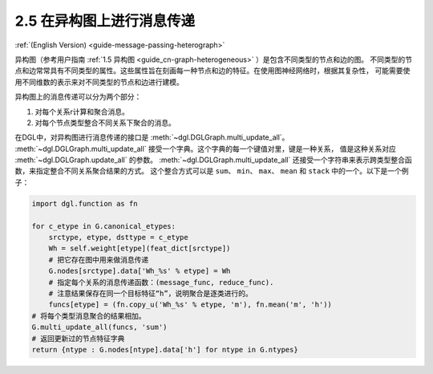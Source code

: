 .. _guide_cn-message-passing-heterograph:

2.5 在异构图上进行消息传递
----------------------

:ref:`(English Version) <guide-message-passing-heterograph>`

异构图（参考用户指南 :ref:`1.5 异构图 <guide_cn-graph-heterogeneous>` ）是包含不同类型的节点和边的图。
不同类型的节点和边常常具有不同类型的属性。这些属性旨在刻画每一种节点和边的特征。在使用图神经网络时，根据其复杂性，
可能需要使用不同维数的表示来对不同类型的节点和边进行建模。

异构图上的消息传递可以分为两个部分：

1. 对每个关系r计算和聚合消息。
2. 对每个节点类型整合不同关系下聚合的消息。

在DGL中，对异构图进行消息传递的接口是 :meth:`~dgl.DGLGraph.multi_update_all`。
:meth:`~dgl.DGLGraph.multi_update_all` 接受一个字典。这个字典的每一个键值对里，键是一种关系，
值是这种关系对应 :meth:`~dgl.DGLGraph.update_all` 的参数。
:meth:`~dgl.DGLGraph.multi_update_all` 还接受一个字符串来表示跨类型整合函数，来指定整合不同关系聚合结果的方式。
这个整合方式可以是 ``sum``、 ``min``、 ``max``、 ``mean`` 和 ``stack`` 中的一个。以下是一个例子：

.. code::

    import dgl.function as fn

    for c_etype in G.canonical_etypes:
        srctype, etype, dsttype = c_etype
        Wh = self.weight[etype](feat_dict[srctype])
        # 把它存在图中用来做消息传递
        G.nodes[srctype].data['Wh_%s' % etype] = Wh
        # 指定每个关系的消息传递函数：(message_func, reduce_func).
        # 注意结果保存在同一个目标特征“h”，说明聚合是逐类进行的。
        funcs[etype] = (fn.copy_u('Wh_%s' % etype, 'm'), fn.mean('m', 'h'))
    # 将每个类型消息聚合的结果相加。
    G.multi_update_all(funcs, 'sum')
    # 返回更新过的节点特征字典
    return {ntype : G.nodes[ntype].data['h'] for ntype in G.ntypes}
